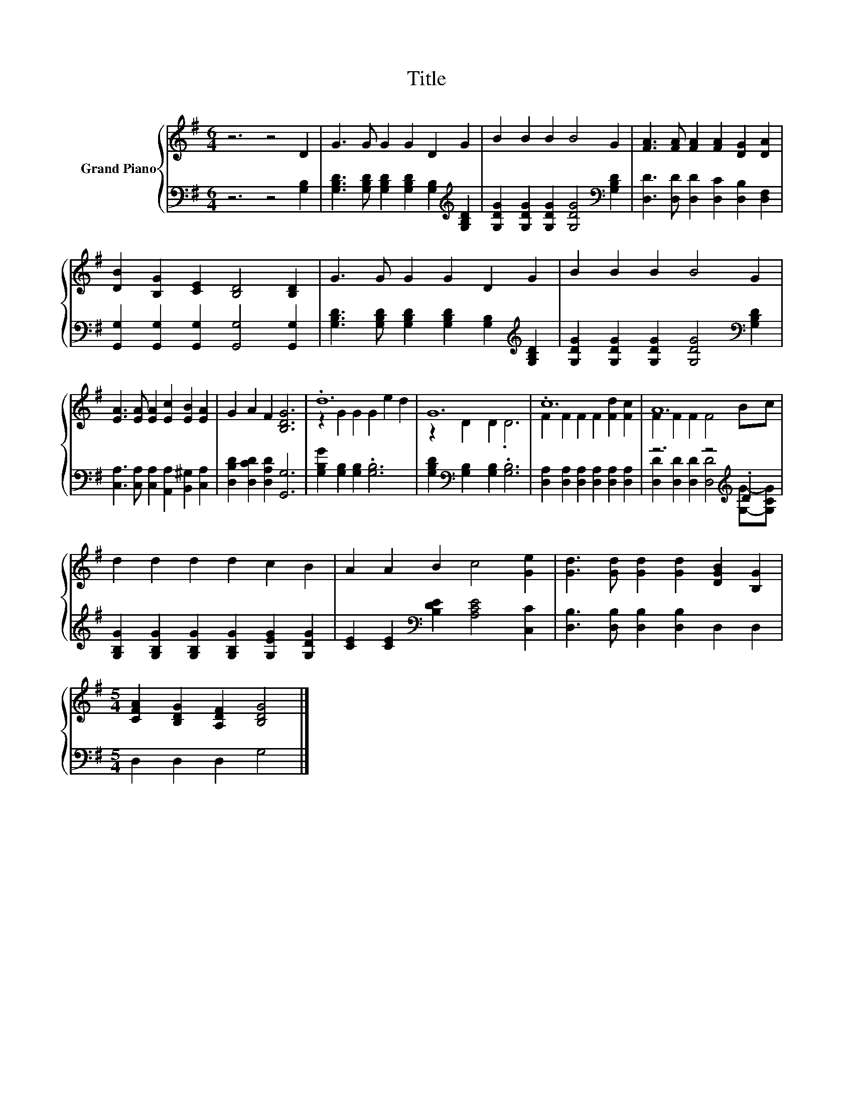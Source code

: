 X:1
T:Title
%%score { ( 1 3 ) | ( 2 4 ) }
L:1/8
M:6/4
K:G
V:1 treble nm="Grand Piano"
V:3 treble 
V:2 bass 
V:4 bass 
V:1
 z6 z4 D2 | G3 G G2 G2 D2 G2 | B2 B2 B2 B4 G2 | [FA]3 [FA] [FA]2 [FA]2 [DG]2 [DA]2 | %4
 [DB]2 [B,G]2 [CE]2 [B,D]4 [B,D]2 | G3 G G2 G2 D2 G2 | B2 B2 B2 B4 G2 | %7
 [EA]3 [EA] [EA]2 [Ec]2 [EB]2 [EA]2 | G2 A2 F2 [B,DG]6 | .d12 | G12 | .c12 | A12 | %13
 d2 d2 d2 d2 c2 B2 | A2 A2 B2 c4 [Ge]2 | [Gd]3 [Gd] [Gd]2 [Gd]2 [DGB]2 [B,G]2 | %16
[M:5/4] [CFA]2 [B,DG]2 [A,DF]2 [B,DG]4 |] %17
V:2
 z6 z4 [G,B,]2 | [G,B,D]3 [G,B,D] [G,B,D]2 [G,B,D]2 [G,B,]2[K:treble] [G,B,D]2 | %2
 [G,DG]2 [G,DG]2 [G,DG]2 [G,DG]4[K:bass] [G,B,D]2 | [D,D]3 [D,D] [D,D]2 [D,C]2 [D,B,]2 [D,F,]2 | %4
 [G,,G,]2 [G,,G,]2 [G,,G,]2 [G,,G,]4 [G,,G,]2 | %5
 [G,B,D]3 [G,B,D] [G,B,D]2 [G,B,D]2 [G,B,]2[K:treble] [G,B,D]2 | %6
 [G,DG]2 [G,DG]2 [G,DG]2 [G,DG]4[K:bass] [G,B,D]2 | %7
 [C,A,]3 [C,A,] [C,A,]2 [A,,A,]2 [B,,^G,]2 [C,A,]2 | [D,B,D]2 [D,CD]2 [D,A,D]2 [G,,G,]6 | %9
 [G,B,G]2 [G,B,]2 [G,B,]2 .[G,B,]6 | [G,B,D]2[K:bass] [G,B,]2 [G,B,]2 .[G,B,]6 | %11
 [D,A,]2 [D,A,]2 [D,A,]2 [D,A,]2 [D,A,]2 [D,A,]2 | z6 z4[K:treble] .D2 | %13
 [G,B,G]2 [G,B,G]2 [G,B,G]2 [G,B,G]2 [G,EG]2 [G,DG]2 | [CE]2 [CE]2[K:bass] [B,DE]2 [A,CE]4 [C,C]2 | %15
 [D,B,]3 [D,B,] [D,B,]2 [D,B,]2 D,2 D,2 |[M:5/4] D,2 D,2 D,2 G,4 |] %17
V:3
 x12 | x12 | x12 | x12 | x12 | x12 | x12 | x12 | x12 | z2 G2 G2 G2 e2 d2 | z2 D2 D2 .D6 | %11
 F2 F2 F2 F2 [Fd]2 [Fc]2 | F2 F2 F2 F4 Bc | x12 | x12 | x12 |[M:5/4] x10 |] %17
V:4
 x12 | x10[K:treble] x2 | x10[K:bass] x2 | x12 | x12 | x10[K:treble] x2 | x10[K:bass] x2 | x12 | %8
 x12 | x12 | x2[K:bass] x10 | x12 | [D,D]2 [D,D]2 [D,D]2 [D,D]4[K:treble] [G,G]-[G,CG] | x12 | %14
 x4[K:bass] x8 | x12 |[M:5/4] x10 |] %17

